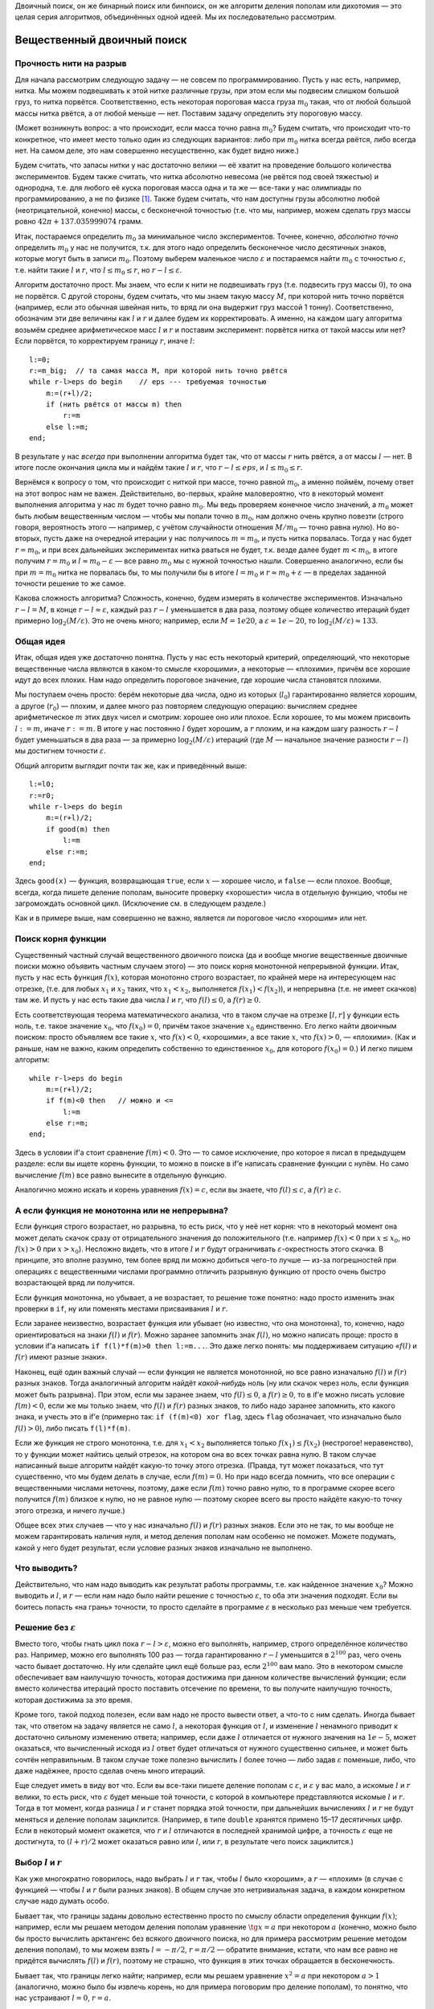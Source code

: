 Двоичный поиск, он же бинарный поиск или бинпоиск, он же алгоритм
деления пополам или дихотомия — это целая серия алгоритмов, объединённых
одной идеей. Мы их последовательно рассмотрим.

Вещественный двоичный поиск
===========================

Прочность нити на разрыв
------------------------

Для начала рассмотрим следующую задачу — не совсем по программированию.
Пусть у нас есть, например, нитка. Мы можем подвешивать к этой нитке
различные грузы, при этом если мы подвесим слишком большой груз, то
нитка порвётся. Соответственно, есть некоторая пороговая масса груза
:math:`m_0` такая, что от любой большой массы нитка рвётся, а от любой
меньше — нет. Поставим задачу определить эту пороговую массу.

(Может возникнуть вопрос: а что происходит, если масса точно равна
:math:`m_0`? Будем считать, что происходит что-то конкретное, что имеет
место только один из следующих вариантов: либо при :math:`m_0` нитка
всегда рвётся, либо всегда нет. На самом деле, это нам совершенно
несущественно, как будет видно ниже.)

Будем считать, что запасы нитки у нас достаточно велики — её хватит на
проведение большого количества экспериментов. Будем также считать, что
нитка абсолютно невесома (не рвётся под своей тяжестью) и однородна,
т.е. для любого её куска пороговая масса одна и та же — все-таки у нас
олимпиады по программированию, а не по физике [1]_. Также будем считать,
что нам доступны грузы абсолютно любой (неотрицательной, конечно) массы,
с бесконечной точностью (т.е. что мы, например, можем сделать груз массы
ровно :math:`42\pi+137.035999074` грамм.

Итак, постараемся определить :math:`m_0` за минимальное число
экспериментов. Точнее, конечно, *абсолютно точно* определить :math:`m_0`
у нас не получится, т.к. для этого надо определить бесконечное число
десятичных знаков, которые могут быть в записи :math:`m_0`. Поэтому
выберем маленькое число :math:`\varepsilon` и постараемся найти
:math:`m_0` с точностью :math:`\varepsilon`, т.е. найти такие :math:`l`
и :math:`r`, что :math:`l\leq m_0\leq r`, но
:math:`r-l\leq \varepsilon`.

Алгоритм достаточно прост. Мы знаем, что если к нити не подвешивать груз
(т.е. подвесить груз массы :math:`0`), то она не порвётся. С другой
стороны, будем считать, что мы знаем такую массу :math:`M`, при которой
нить точно порвётся (например, если это обычная швейная нить, то вряд ли
она выдержит груз массой 1 тонну). Соответственно, обозначим эти две
величины как :math:`l` и :math:`r` и далее будем их корректировать. А
именно, на каждом шагу алгоритма возьмём среднее арифметическое масс
:math:`l` и :math:`r` и поставим эксперимент: порвётся нитка от такой
массы или нет? Если порвётся, то корректируем границу :math:`r`, иначе
:math:`l`:

::

    l:=0;
    r:=m_big;  // та самая масса M, при которой нить точно рвётся
    while r-l>eps do begin    // eps --- требуемая точностью
        m:=(r+l)/2;
        if (нить рвётся от массы m) then
            r:=m
        else l:=m;
    end;

В результате у нас *всегда* при выполнении алгоритма будет так, что от
массы :math:`r` нить рвётся, а от массы :math:`l` — нет. В итоге после
окончания цикла мы и найдём такие :math:`l` и :math:`r`, что
:math:`r-l\leq eps`, и :math:`l\leq m_0\leq r`.

Вернёмся к вопросу о том, что происходит с ниткой при массе, точно
равной :math:`m_0`, а именно поймём, почему ответ на этот вопрос нам не
важен. Действительно, во-первых, крайне маловероятно, что в некоторый
момент выполнения алгоритма у нас :math:`m` будет точно равно
:math:`m_0`. Мы ведь проверяем конечное число значений, а :math:`m_0`
может быть любым вещественным числом — чтобы мы попали точно в
:math:`m_0`, нам должно очень крупно повезти (строго говоря, вероятность
этого — например, с учётом случайности отношения :math:`M/m_0` — точно
равна нулю). Но во-вторых, пусть даже на очередной итерации у нас
получилось :math:`m=m_0`, и пусть нитка порвалась. Тогда у нас будет
:math:`r=m_0`, и при всех дальнейших экспериментах нитка рваться не
будет, т.к. везде далее будет :math:`m<m_0`, в итоге получим
:math:`r=m_0` и :math:`l\approx m_0-\varepsilon` — все равно :math:`m_0`
мы с нужной точностью нашли. Совершенно аналогично, если бы при
:math:`m=m_0` нитка не порвалась бы, то мы получили бы в итоге
:math:`l=m_0` и :math:`r\approx m_0+\varepsilon` — в пределах заданной
точности решение то же самое.

Какова сложность алгоритма? Сложность, конечно, будем измерять в
количестве экспериментов. Изначально :math:`r-l=M`, в конце
:math:`r-l\approx \varepsilon`, каждый раз :math:`r-l` уменьшается в два
раза, поэтому общее количество итераций будет примерно
:math:`\log_2 (M/\varepsilon)`. Это не очень много; например, если
:math:`M=1e20`, а :math:`\varepsilon=1e-20`, то
:math:`\log_2 (M/\varepsilon)\approx 133`.

Общая идея
----------

Итак, общая идея уже достаточно понятна. Пусть у нас есть некоторый
критерий, определяющий, что некоторые вещественные числа являются в
каком-то смысле «хорошими», а некоторые — «плохими», причём все хорошие
идут до всех плохих. Нам надо определить пороговое значение, где хорошие
числа становятся плохими.

Мы поступаем очень просто: берём некоторые два числа, одно из которых
(:math:`l_0`) гарантированно является хорошим, а другое (:math:`r_0`) —
плохим, и далее много раз повторяем следующую операцию: вычисляем
среднее арифметическое :math:`m` этих двух чисел и смотрим: хорошее оно
или плохое. Если хорошее, то мы можем присвоить :math:`l:=m`, иначе
:math:`r:=m`. В итоге у нас постоянно :math:`l` будет хорошим, а
:math:`r` плохим, и на каждом шагу разность :math:`r-l` будет
уменьшаться в два раза — за примерно :math:`\log_2(M/\varepsilon)`
итераций (где :math:`M` — начальное значение разности :math:`r-l`) мы
достигнем точности :math:`\varepsilon`.

Общий алгоритм выглядит почти так же, как и приведённый выше:

::

    l:=l0;
    r:=r0;
    while r-l>eps do begin    
        m:=(r+l)/2;
        if good(m) then
            l:=m
        else r:=m;
    end;

Здесь ``good(x)`` — функция, возвращающая ``true``, если :math:`x` —
хорошее число, и ``false`` — если плохое. Вообще, всегда, когда пишете
деление пополам, выносите проверку «хорошести» числа в отдельную
функцию, чтобы не загромождать основной цикл. (Исключение см. в
следующем разделе.)

Как и в примере выше, нам совершенно не важно, является ли пороговое
число «хорошим» или нет.

Поиск корня функции
-------------------

Существенный частный случай вещественного двоичного поиска (да и вообще
многие вещественные двоичные поиски можно объявить частным случаем
этого) — это поиск корня монотонной непрерывной функции. Итак, пусть у
нас есть функция :math:`f(x)`, которая монотонно строго возрастает, по
крайней мере на интересующем нас отрезке, (т.е. для любых :math:`x_1` и
:math:`x_2` таких, что :math:`x_1<x_2`, выполняется
:math:`f(x_1)<f(x_2)`), и непрерывна (т.е. не имеет скачков) там же. И
пусть у нас есть такие два числа :math:`l` и :math:`r`, что
:math:`f(l)\leq0`, а :math:`f(r)\geq0`.

Есть соответствующая теорема математического анализа, что в таком случае
на отрезке :math:`[l,r]` у функции есть ноль, т.е. такое значение
:math:`x_0`, что :math:`f(x_0)=0`, причём такое значение :math:`x_0`
единственно. Его легко найти двоичным поиском: просто объявляем все
такие :math:`x`, что :math:`f(x)<0`, «хорошими», а все такие :math:`x`,
что :math:`f(x)>0`, — «плохими». (Как и раньше, нам не важно, каким
определить собственно то единственное :math:`x_0`, для которого
:math:`f(x_0)=0`.) И легко пишем алгоритм:

::

    while r-l>eps do begin    
        m:=(r+l)/2;
        if f(m)<0 then   // можно и <=
            l:=m
        else r:=m;
    end;

Здесь в условии if’а стоит сравнение :math:`f(m)<0`. Это — то самое
исключение, про которое я писал в предыдущем разделе: если вы ищете
корень функции, то можно в поиске в if’е написать сравнение функции с
нулём. Но само вычисление :math:`f(m)` все равно вынесите в отдельную
функцию.

Аналогично можно искать и корень уравнения :math:`f(x)=c`, если вы
знаете, что :math:`f(l)\leq c`, а :math:`f(r)\geq c`.

А если функция не монотонна или не непрерывна?
----------------------------------------------

Если функция строго возрастает, но разрывна, то есть риск, что у неё нет
корня: что в некоторый момент она может делать скачок сразу от
отрицательного значения до положительного (т.е. например :math:`f(x)<0`
при :math:`x\leq x_0`, но :math:`f(x)>0` при :math:`x>x_0`). Несложно
видеть, что в итоге :math:`l` и :math:`r` будут ограничивать
:math:`\varepsilon`-окрестность этого скачка. В принципе, это вполне
разумно, тем более вряд ли можно добиться чего-то лучше — из-за
погрешностей при операциях с вещественными числами программно отличить
разрывную функцию от просто очень быстро возрастающей вряд ли получится.

Если функция монотонна, но убывает, а не возрастает, то решение тоже
понятно: надо просто изменить знак проверки в ``if``, ну или поменять
местами присваивания :math:`l` и :math:`r`.

Если заранее неизвестно, возрастает функция или убывает (но известно,
что она монотонна), то, конечно, надо ориентироваться на знаки
:math:`f(l)` и :math:`f(r)`. Можно заранее запомнить знак :math:`f(l)`,
но можно написать проще: просто в условии if’а написать
``if f(l)*f(m)>0 then l:=m...``. Это даже легко понять: мы поддерживаем
ситуацию «\ :math:`f(l)` и :math:`f(r)` имеют разные знаки».

Наконец, ещё один важный случай — если функция не является монотонной,
но все равно изначально :math:`f(l)` и :math:`f(r)` разных знаков. Тогда
аналогичный алгоритм найдёт *какой-нибудь* ноль (ну или скачок через
ноль, если функция может быть разрывна). При этом, если мы заранее
знаем, что :math:`f(l)\leq 0`, а :math:`f(r)\geq 0`, то в if’е можно
писать условие :math:`f(m)<0`, если же мы только знаем, что :math:`f(l)`
и :math:`f(r)` разных знаков, то либо надо заранее запомнить, кто какого
знака, и учесть это в if’е (примерно так: ``if (f(m)<0) xor flag``,
здесь ``flag`` обозначает, что изначально было :math:`f(l)>0`), либо
писать ``f(l)*f(m)``.

Если же функция не строго монотонна, т.е. для :math:`x_1<x_2`
выполняется только :math:`f(x_1)\leq f(x_2)` (нестрогое! неравенство),
то у функции может найтись целый отрезок, на котором она во всех точках
равна нулю. В таком случае написанный выше алгоритм найдёт какую-то
точку этого отрезка. (Правда, тут может показаться, что тут существенно,
что мы будем делать в случае, если :math:`f(m)=0`. Но при надо всегда
помнить, что все операции с вещественными числами неточны, поэтому, даже
если :math:`f(m)` точно равно нулю, то в программе скорее всего
получится :math:`f(m)` близкое к нулю, но не равное нулю — поэтому
скорее всего вы просто найдёте какую-то точку этого отрезка, и ничего
лучше.)

Общее всех этих случаев — что у нас изначально :math:`f(l)` и
:math:`f(r)` разных знаков. Если это не так, то мы вообще не можем
гарантировать наличия нуля, и метод деления пополам нам особенно не
поможет. Можете подумать, какой у него будет результат, если условие
разных знаков изначально не выполнено.

Что выводить?
-------------

Действительно, что нам надо выводить как результат работы программы,
т.е. как найденное значение :math:`x_0`? Можно выводить и :math:`l`, и
:math:`r` — если нам надо было найти решение с точностью
:math:`\varepsilon`, то оба эти значения подходят. Если вы боитесь
попасть «на грань» точности, то просто сделайте в программе
:math:`\varepsilon` в несколько раз меньше чем требуется.

Решение без :math:`\varepsilon`
-------------------------------

Вместо того, чтобы гнать цикл пока :math:`r-l>\varepsilon`, можно его
выполнять, например, строго определённое количество раз. Например, можно
его выполнять 100 раз — тогда гарантированно :math:`r-l` уменьшится в
:math:`2^{100}` раз, чего очень часто бывает достаточно. Ну или сделайте
цикл ещё больше раз, если :math:`2^{100}` вам мало. Это в некотором
смысле обеспечивает вам наилучшую точность, которая достижима при данном
количестве вычислений функции; если вместо количества итераций просто
поставить отсечение по времени, то вы получите наилучшую точность,
которая достижима за это время.

Кроме того, такой подход полезен, если вам надо не просто вывести ответ,
а что-то с ним сделать. Иногда бывает так, что ответом на задачу
является не само :math:`l`, а некоторая функция от :math:`l`, и
изменение :math:`l` ненамного приводит к достаточно сильному изменению
ответа; например, если даже :math:`l` отличается от нужного значения на
:math:`1e{-}5`, может оказаться, что вычисленный исходя из :math:`l`
ответ будет отличаться от нужного существенно сильнее, и может быть
сочтён неправильным. В таком случае тоже полезно вычислить :math:`l`
более точно — либо задав :math:`\varepsilon` поменьше, либо, что даже
надёжнее, просто сделав очень много итераций.

Еще следует иметь в виду вот что. Если вы все-таки пишете деление
пополам с :math:`\varepsilon`, и :math:`\varepsilon` у вас мало, а
искомые :math:`l` и :math:`r` велики, то есть риск, что
:math:`\varepsilon` будет меньше той точности, с которой в компьютере
представляются искомые :math:`l` и :math:`r`. Тогда в тот момент, когда
разница :math:`l` и :math:`r` станет порядка этой точности, при
дальнейших вычислениях :math:`l` и :math:`r` не будут меняться и деление
пополам зациклится. (Например, в типе ``double`` хранятся примено 15–17
десятичных цифр. Если в некоторый момент окажется, что :math:`r` и
:math:`l` отличаются в последней хранимой цифре, а точность
:math:`\varepsilon` еще не достигнута, то :math:`(l+r)/2` может
оказаться равно или :math:`l`, или :math:`r`, в результате чего поиск
зациклится.)

Выбор :math:`l` и :math:`r`
---------------------------

Как уже многократно говорилось, надо выбрать :math:`l` и :math:`r` так,
чтобы :math:`l` было «хорошим», а :math:`r` — «плохим» (в случае с
функцией — чтобы :math:`l` и :math:`r` были разных знаков). В общем
случае это нетривиальная задача, в каждом конкретном случае надо думать
особо.

Бывает так, что границы заданы довольно естественно просто по смыслу
области определения функции :math:`f(x)`; например, если мы решаем
методом деления пополам уравнение :math:`\tg x=a` при некотором
:math:`a` (конечно, можно было бы просто вычислить арктангенс без
всякого двоичного поиска, но для примера рассмотрим решение методом
деления пополам), то мы можем взять :math:`l=-\pi/2`, :math:`r=\pi/2` —
обратите внимание, кстати, что нам все равно не придётся вычислять
:math:`f(l)` и :math:`f(r)`, поэтому не страшно, что функция в этих
точках обращается в бесконечность.

Бывает так, что границы легко найти; например, если мы решаем уравнение
:math:`x^2=a` при некотором :math:`a>1` (аналогично, можно было бы
извлечь корень, но для примера поговорим про деление пополам), то
понятно, что нас устраивают :math:`l=0`, :math:`r=a`.

Но важно также понимать, что совершенно не страшно завысить начальные
значения :math:`l` и/или :math:`r` даже на несколько порядков величины —
все равно деление пополам очень быстро сходится. Например, пусть вы
знаете, что :math:`f(0)\leq 0` (и поэтому берете :math:`l=0`), но вам
сложно оценить, при каком :math:`r` получится :math:`f(r)\geq 0`. Бывает
так, что вы понимаете, что в вашей задаче ответ не может быть больше,
например, :math:`1e20` (вообще, это должна быть какая-то нетривиальная
задача, чтобы ответ был больше :math:`1e20`, если все входные данные не
очень велики), то берите :math:`r=1e20`. Или даже :math:`1e100`. Это все
не очень страшно, вы просто добавите себе пару сотен лишних итераций;
если функция вычисляется быстро, то сотня лишних итераций не страшна.
Правда, в этом случае вам надо быть абсолютно уверенным, что при
достаточно больших аргументах функция все-таки становится положительной,
а то вдруг она вообще всегда отрицательна...

Целочисленный двоичный поиск
============================

Теперь перейдём к целочисленному бинарному поиску — поиску, в котором
нам требуется найти некоторое целое число. Как ни странно, этот вариант
оказывается сложнее вещественного поиска.

Опять порог разрыва нити
------------------------

Для начала вернёмся к нашей задаче про прочность однородной невесомой
нити. Но пусть теперь мы не можем подвесить к ней произвольный груз, а
только груз массой в целое число грамм.

Прежде чем обсуждать, как решить эту задачу, обсудим, а *что же,
собственно, мы хотим получить*? Бессмысленно теперь спрашивать
критическую массу, т.к. она, вообще говоря, может быть вещественной. Но
понятно, что у нас до некоторой массы (:math:`m_*`) *включительно* нить
рваться не будет, а вот начиная с массы :math:`(m_*+1)` *включительно* и
выше нить рваться будет. Поэтому нас будут интересовать именно две такие
*соседние* массы :math:`l` и :math:`r` (соседние в том смысле, что
:math:`r=l+1`), что при массе :math:`l` нить ещё не рвётся, а вот при
массе :math:`r` нить уже рвётся.

Заметьте, что постановка вопроса абсолютно симметрична относительно
:math:`l` и :math:`r`: нельзя сказать, что правильный ответ :math:`l`,
но не :math:`r`; точно также нельзя сказать, что правильный ответ
:math:`r`, а не :math:`l`. Мы можем ставить два симметричных вопроса:
«при какой максимальной массе нить ещё не рвётся» (и ответ будет
:math:`l`) или «при какой минимальной массе нить уже рвётся» (и ответ
будет :math:`r`). Они оба симметричны, поэтому бессмысленно говорить,
что какой-то из них более правильный или более логичный, поэтому и
бессмысленно говорить, что :math:`l` или :math:`r` более правильный или
логичный ответ. Поэтому мы будем искать именно такую *пару* чисел
:math:`l` и :math:`r`, а не какое-то одно число.

Как это делать? Кажется достаточно просто:

::

    l:=0;
    r:=m_big;  // какая-нибудь масса M, при которой нить точно рвётся
    while ??? do begin    
        m:=(r+l) div 2;
        if (нить рвётся от массы m) then
            r:=m
        else l:=m;
    end;

Но что написать в условие? Как мы уже обсудили выше, мы хотим найти два
соседних числа :math:`l` и :math:`r`. Поэтому цикл будем выполнять пока
:math:`r-l>1` (или, что то же самое :math:`r>l+1`), т.е. пока они ещё не
стали соседними. В результате у нас всегда поддерживается состояние «от
массы :math:`l` нить не рвётся, а от массы :math:`r` нить рвётся».

На каждом шагу расстояние между :math:`l` и :math:`r`
уменьшается…Уменьшается ли? Понятно, что оно не может уменьшаться до
бесконечности: и :math:`l` и :math:`r` целые числа. Поэтому ясно, что в
некоторый момент окажется, что :math:`m=l` или :math:`m=r` и расстояние
перестанет уменьшаться. Но также несложно видеть, что **если
:math:`r-l>1`, то :math:`l<m<r`**, причём неравенства строгие. Т.е. *в
этой реализации* бинарного поиска всегда внутри цикла будет
:math:`l<m<r` со строгими неравенствами, и поэтому расстояние будет
уменьшаться.

Но это очень важный момент. Если бы мы в какой-нибудь другой задаче
написали бы цикл с другим условием

::

    // НЕПРАВИЛЬНЫЙ КОД!
    ...
    while r>l do begin    
        m:=(r+l) div 2;
        if ... then
            r:=m
        else l:=m;
    end;

то программа очень легко могла бы зациклиться. Действительно, в какой-то
момент окажется :math:`l=r-1` (например, :math:`l=4`, :math:`r=5`).
Тогда получится :math:`m=l` (в примере :math:`m=9{ div } 2=4=l`),
выполнится вторая ветка if’а, и в результате ни :math:`l`, ни :math:`r`
не изменятся (останется :math:`l=4`, :math:`r=5`). Цикл выполнится ещё
раз с тем же результатом, и так далее.

Это есть первая ловушка, в которую вы можете попасть, когда пишете
деление пополам: когда :math:`l` и :math:`r` сходятся очень близко, в
очередной момент может оказаться, что за одну итерацию ни :math:`l`, ни
:math:`r` не изменились, и программа зацикливается. Всегда помните про
это, если будете выдумывать свой способ написания бинарного поиска (хотя
это стоит делать только в совсем особенных случаях); в частности,
никогда не пишете деление пополам с условием ``while r>l`` (или
``while r<>l`` или ему эквивалентным).

Итак, правильное решение задачи о целочисленном пределе прочности нити
следующее:

::

    l:=0;
    r:=m_big;  // какая-нибудь масса M, при которой нить точно рвётся
    while r-l>1 do begin    
        m:=(r+l) div 2;
        if (нить рвётся от массы m) then
            r:=m
        else l:=m;
    end;

Это действительно корректное решение, оно действительно работает. За
какое время? Несложно видеть, что за :math:`O(\log M)` — каждая итерация
уменьшает разницу :math:`r-l` примерно в два раза.

Общий случай
------------

Аналогично вещественному двоичному поиску, тут тоже можно сформулировать
алгоритм в общем случае. Итак, пусть у нас все целые числа разделены на
две категории: «хорошие» и «плохие», при этом все хорошие идут до всех
плохих, и мы знаем два числа: :math:`l_0` — хорошее, и :math:`r_0` —
плохое.

Нам надо найти границу между хорошими и плохими числами, т.е. такое
хорошее число :math:`l` и такое плохое число :math:`r`, что
:math:`r-l=1`. (Как и выше, постановка задачи симметрична относительно
:math:`l` и :math:`r`.) Решение понятно:

::

    l:=l0;
    r:=r0;  
    while r-l>1 do begin    
        m:=(r+l) div 2;
        if good(m) then
            l:=m
        else r:=m;
    end;

Это можно называть *поиском скачка монотонной логической функции*. В том
смысле, что у вас есть функция ``good``, она логическая, т.е. возвращает
значение логического (``boolean``) типа, и она монотонная, т.е. если
:math:`i<j`, то :math:`good(i)\geq good(j)` (мы считаем, что
:math:`\verb'true'>\verb'false'`; функция получается «убывающей», но
могла бы быть и возрастающей, что соответствовало бы тому, что сначала
идут плохие числа, а потом хорошие, и потребовалось бы просто поменять
местами :math:`l` и :math:`r` в ветках if’а). И нам надо найти её
скачок, т.е. два таких соседних числа :math:`l` и :math:`r`, что
:math:`good(l)=true`, а :math:`good(r)=false`.

Обратите внимание на ещё один важный момент. Приведённая выше программа
никогда не будет вызывать функцию ``good`` с аргументами :math:`l_0` или
:math:`r_0`; важны только значения для промежуточных аргументов. Проще
говоря, не важно, являются ли :math:`l_0` и :math:`r_0` хорошими или
плохими числами — главное, чтобы между ними все хорошие шли до всех
плохих. Фактически, мы мысленно подразумеваем, что :math:`l_0` хорошее,
а :math:`r_0` плохое, но никогда это не проверяем. (Аналогично замечанию
про тангенс выше в вещественном поиске.) Это нам будет важно в
дальнейшем.

Что же является ответом?
------------------------

В вещественном двоичном поиске :math:`l` и :math:`r` различались
несущественно — разница между ними была меньше :math:`\varepsilon`, и
поэтому было все равно, какое из чисел выводить. Но в целочисленном
двоичном поиске :math:`l` и :math:`r` различаются существенно, и поэтому
вопрос о том, что из них считать ответом, нетривиален.

Но, как я уже неоднократно писал выше, с точки зрения бинарного поиска
:math:`l` и :math:`r` равнозначны. Поэтому решение о том, что считать
ответом, зависит от той задачи, в которой вы решили применить бинарный
поиск. Могут быть задачи, где ответом будет наибольшее хорошее число —
тогда ответ будет :math:`l` (например, если бы в задаче про нитку стоял
бы вопрос «какой максимальный целочисленный вес выдерживает нить?»).
Могут быть задачи, где ответом будет наименьшее плохое число — тогда
ответ будет :math:`r`. Могут быть задачи, где ответ вычисляется
как-нибудь ещё более сложно, и т.д.

Главное — что бинарный поиск вам нашёл границу «хороших» и «плохих»
чисел, а что делать с этим дальше — уже ваше дело, зависит от задачи.

Поиск элемента в отсортированном массиве
========================================

Постановка задачи
-----------------

Очень важный частный случай бинарного поиска — это поиск заданного
элемента в отсортированном массиве. В простейшей постановке задача
звучит так. Вам дан массив :math:`a`, и гарантируется, что он
отсортирован по неубыванию: :math:`a[i]\leq a[j]` если :math:`i<j`.
Кроме того, вам дано число :math:`x`, и от вас требуется найти такой
индекс :math:`i`, что :math:`a[i]=x`, или сообщить, что такого индекса
нет.

Нередко, когда говорят о бинпоиске, имеют в виду именно эту задачу, но
написать программу двоичного поиска элемента в отсортированном массиве,
не учитывая то, что говорилось выше, — очень сложно [2]_.

Но с учётом того, что мы уже знаем, написать эту программу становится
очень легко. Надо только определить, какие числа мы будем считать
«хорошими», а какие — «плохими». Давайте, например, определим так:
«хорошими» мы будем считать такие числа :math:`i`, что :math:`a[i]<x`, а
«плохими» — такие, что :math:`a[i]\geq x`. (Обратите внимание, что
хорошими и плохими мы называем *индексы* массива, а не сами значения
массива.) В результате у нас все хорошие значения будут идти до плохих
значений, и можно применить деление пополам.

Заметим, что, в отличие от вещественного двоичного поиска, здесь
довольно важно, к какому варианту отнести ситуацию точного равенства
:math:`a[i]=x`, т.к. такие элементы вполне могут существовать, и, более
того, их может быть несколько. Пока поступим так, как написано выше:
будем считать такие индексы плохими; подробнее обсудим ниже.

Только чему взять равным :math:`l_0` и :math:`r_0`? Вспомним, что
бинарному поиску не важно, хорошие или плохие числа :math:`l_0` и
:math:`r_0` — важны только промежуточные числа. Поэтому — внимание! —
можно взять :math:`l_0=0`, а :math:`r_0=N+1`, если элементы в массиве у
нас занумерованы от :math:`1` до :math:`N`.

Т.е. мы берём :math:`l_0` перед первым элементом массива, а :math:`r_0`
— после последнего. Можно мысленно считать, что перед первым элементом
массива у нас идёт бесконечно большое отрицательное число (которое
меньше всех других и гарантированно меньше :math:`x`), а после
последнего — бесконечно большое положительное число. Мы все равно
никогда не будем реально проверять, чему равно :math:`a[l_0]` или
:math:`a[r_0]`.

Итоговый код получается следующий:

::

    l:=0;
    r:=n+1;  
    while r-l>1 do begin    
        m:=(r+l) div 2;
        if a[m]<x then
            l:=m
        else r:=m;
    end;

А что является тут ответом?
---------------------------

Напомним постановку задачи: надо найти такой индекс :math:`i`, что
:math:`a[i]=x`, либо сообщить, что такого нет. Как это сделать?

Вспомним определение хороших и плохих чисел: :math:`a[l]<x`, а
:math:`a[r]\geq x` всегда. Поэтому в конце, когда :math:`r=l+1`, это
значит, что мы нашли два числа подряд такие, что одно меньше :math:`x`,
а второе — больше или равно :math:`x`.

Тогда понятно, что если :math:`a[r]=x`, то ответ — :math:`r`, иначе
такого индекса нет. Правда, есть сложность: может оказаться
:math:`r=r_0=N+1` (если :math:`x` больше всех элементов массива, см.
также ниже). Это надо не забыть и явно проверить, чтобы не получить
выход за пределы массива.

Левый и правый двоичные поиски
------------------------------

Из написанного выше несложно видеть, что, если искомое число в массиве
есть, то мы не просто его найдём, но найдём *самое левое* (т.е. с
наименьшим индексом) его вхождение.

А если мы хотим найти *самое правое*? Это тоже довольно легко: просто
надо :math:`i` считать хорошим числом, если :math:`a[i]=x`, т.е.
поменять строгое на нестрогое неравенство и наоборот в определении
хороших и плохих чисел. Индекс будем считать хорошим, если
:math:`a[i]\leq x`, и плохим наоборот. Получаем следующее решение:

::

    l:=0;
    r:=n+1;  
    while r-l>1 do begin    
        m:=(r+l) div 2;
        if a[m]<=x then    // отличие только в этой строчке!
            l:=m
        else r:=m;
    end;

(Чтобы определить ответ, проверять теперь надо, конечно, :math:`a[l]`:
если он равен :math:`x`, то искомый индекс — :math:`l`, иначе число
:math:`x` в массиве отсутствует. Тут также придётся особо проверить
случай :math:`l=0`.)

Эти два варианта двоичного поиска называются *левым* и *правым* двоичным
поиском.

Бинарный поиск как поиск места вставки
--------------------------------------

Давайте ещё обсудим более подробно, что же именно происходит, если
нужный элемент в массиве не найден. Тогда мы находим два таких соседних
индекса :math:`l` и :math:`r`, что :math:`a[l]<x`, а :math:`a[r]>x`. Это
можно определить так: мы находим то место, куда надо было бы вставить
значение :math:`x`, если бы мы хотели вставить его в массив, сохранив
отсортированность — а именно, его надо вставить между элементами
:math:`l` и :math:`r`.

В частности, может оказаться, что :math:`l=0` и :math:`r=1` — это
значит, что :math:`x` меньше всех элементов массива. Может оказаться,
что :math:`l=n`, :math:`r=n+1` — т.е. :math:`x` больше всех элементов
массива. Но утверждение, что мы нашли место, куда надо было бы вставить
:math:`x`, верно во всех случаях, и это зачастую оказывается полезно.

В частности, обратите внимание, что, например, правый поиск работал бы,
даже если бы мы взяли :math:`l_0=1`, но тогда мы не смогли бы отличить
ситуацию «\ :math:`x` надо вставить перед первым элементом» и
«\ :math:`x` надо вставить сразу после первого элемента». Аналогично,
левый поиск работал бы, если бы мы взяли :math:`r_0=n`, но мы бы не
отличили случай «\ :math:`x` надо вставить после всех элементов» и
«\ :math:`x` надо вставить перед последним».

Терминология поиска места, куда надо вставить :math:`x`, также
достаточно просто работает и в случае, когда :math:`x` найдено. Для
левого поиска получается :math:`l` равно последней позиции перед первым
вхождением :math:`x`, а :math:`r` — первому вхождению :math:`x`. Таким
образом, левый поиск показывает, куда надо было бы вставить число
:math:`x`, чтобы сохранить упорядоченность, причём если такие элементы в
массиве уже есть, то надо вставить перед первым таким элементом.
Аналогично, правый поиск ищет, куда надо вставить число :math:`x`, чтобы
сохранить упорядоченность, причём если такие элементы в массиве уже
есть, то он пытается вставить после последнего из них.

Ошибки в целочисленном бинарном поиске
--------------------------------------

Выше приведён очень простой и надёжный код поиска элемента в
отсортированном массиве. В принципе, есть много разных других способов
реализации, но многие из них сложнее или менее надёжные; не случайно эта
задача считается весьма сложной.

Упомяну несколько вариантов кода, которые могут показаться разумными, но
которые тем не менее имеют те или иные недостатки или вообще не
работают.

Во-первых, может появиться желание во внутреннем if’е разобрать случай
точного попадания в :math:`x`: если :math:`a[m]=x`, то прервать работу.
Это имеет три недостатка. Во-первых, теперь теряются преимущества левого
и правого поисков; вы никогда не можете быть уверены, какое вхождение вы
найдёте, если их несколько. Во-вторых, может возникнуть желание писать
цикл с условием ``while l<>r`` или даже ``while l<=r`` («пока ещё
остаются нерассмотренные элементы»), но тогда есть, как указывалось
выше, риск зацикливания. В-третьих, код становится в полтора раза
сложнее из-за лишнего условия.

Ещё стандартный подход — взять изначально :math:`l=1`, :math:`r=n`. Это
имеет два недостатка. Во-первых, вы не сможете отделить случаи
«\ :math:`x` меньше всех элементов массива» и «\ :math:`x` надо вставить
между первым и вторым элементами», и аналогично не сможете отличить
случаи «\ :math:`x` больше всех элементов массива» и «\ :math:`x` надо
вставить между последние и предпоследним элементами». Более того, если
:math:`x` все-таки нашёлся, то он может быть как в элементе :math:`l`,
так и в элементе :math:`r`, поэтому после основного цикла поиска
потребуется ещё одна проверка.

Есть ещё один вариант, который долгое время считался «совсем
правильным». Идея состоит в том, чтобы поддерживать :math:`l` и
:math:`r` так, чтобы искомое число :math:`x`, если оно есть в массиве,
лежало бы в *полуинтервале* индексов :math:`[l,r)`, т.е. что искомый
индекс :math:`i` удовлетворяет условию :math:`l\leq i<r`. (Аналогично
можно требовать полуинтервал :math:`(l,r]`). Это довольно хороший
подход, код получается в точности таким же, как указано выше, только с
другой инициализацией :math:`l` — можно взять :math:`l=1` (для
:math:`(l,r]` можно взять :math:`r=n`). Получается правый поиск (для
:math:`(l,r]` — левый), и единственная проблема — невозможно отличить
случай «\ :math:`x` меньше всех элементов массива» и «\ :math:`x` надо
вставить между первым и вторым элементами» (для :math:`(l,r]` — два
симметричных случая на другом конце массива).

Кстати, в бинарном поиске, даже написанном выше, есть ещё одна проблема
(от неё даже не так давно страдали библиотечные функции двоичного
поиска). При вычислении :math:`(l+r){ div }2` может произойти
целочисленное переполнение — если изначально :math:`r` было очень близко
к максимальному числу, которое можно сохранить в вашем целочисленном
типе. В реальных олимпиадных задачах это встречается весьма редко, и
решается обычно просто — просто используйте больший тип данных. Но есть
и вариант без использовать большего типа данных — можно просто написать
:math:`l+(r-l){ div } 2`.

Деление пополам по ответу
=========================

Деление пополам по ответу — это важный способ применения деления
пополам. Фактически, это применение приведённых выше кодов с функцией
:math:`good`, только в ситуации, когда значение функции :math:`good`
вычисляется сложным образом.

Рассмотрим классический пример. Есть :math:`N` прямоугольных листов
бумаги («дипломов») одинакового размера :math:`w\times h`. Можно купить
квадратную доску размера :math:`L\times L`, повесить её на стену так,
чтобы одна сторона была горизонтальной, а другая вертикальной, и на эту
доску повесить эти дипломы так, чтобы они не перекрывались. При этом
дипломы тоже надо повесить не поворачивая: сторона :math:`w` должна быть
горизонтальной, а сторона :math:`h` — вертикальной. Какой минимальный
размер доски (:math:`L`) требуется, чтобы повесить все дипломы?

Понятно, что дипломы надо вешать на доску один вплотную к другому
начиная с угла — так, что они будут образовывать решётку с шагом по
горизонтали :math:`w`, а по вертикали — :math:`h`. Предположим, что мы
выбрали некоторый размер доски :math:`L`. Сколько максимум дипломов
можно на неё повесить? Несложно видеть, что ответом будет
:math:`(L{ div }h)\cdot(L{ div }w)`.

Итак, мы научились решать задачу, в некотором смысле обратную данной: по
размеру доски мы научились определять количество дипломов. Но нам надо
решить обратную задачу: по количеству дипломов найти размер доски.

Понятно, что чем больше будет размер доски, тем больше будет дипломов, и
наоборот. Поэтому мы можем применить бинарный поиск. А именно, мы знаем,
что доска размера 0 нам точно не подходит. Доска некоторого большого
размера (например, :math:`Nw+Nh`) нам точно подходит. Объявим все
размеры досок, которые нам подходят, «хорошими», а все размеры, которые
нам не подходят — «плохими». Ясно, что все плохие числа идут до хороших.
Поэтому делением пополам мы можем найти границу — два соседних числа,
одно из которых плохое, а другое — хорошее. Далее очевидно, что это
хорошее число и будет ответом:

::

    function good(x:integer):boolean;
    var nn:integer;
    begin
    nn:=(x div w)*(x div h); // столько дипломов можно повесить на доску размера x
    result:=nn>=n; // если это >= чем общее число дипломов, то да
    end;

    ...

    l:=0;
    r:=n*w+n*h;  
    while r-l>1 do begin    
        m:=(r+l) div 2;
        if good(m) then
            r:=m
        else l:=m;
    end;
    writeln(r);

То есть мы просто задаём конкретную реализацию функции ``good``, которая
будет определять, может ли быть наше число ответом.

Это и называется делением пополам по ответу. Вы пишете функцию, которая
проверяет, может ли быть некоторое число ответом. И вы доказываете, что
все ответы идут после всех «не-ответов». Поэтому вы объявляете все
ответы «хорошими», «не-ответы» — плохими, и запускаете деление пополам
для поиска границы.

Аналогично можно писать деление пополам по ответу и в случаях, когда
ответ является вещественным числом.

(Вообще, мы фактически вернулись к тому же, с чего начинали: если вы
вспомните задачу о разрыве нитки, которую мы обсуждали вначале, то
фактически там мы и реализовывали деление пополам по ответу.)

.. [1]
   Реальные нитки неоднородны и :math:`m_0` зависит от куска. См.
   *Всероссийские олимпиады по физике, 1992-2001* под ред. С. М. Козела,
   В. П. Слободянина, часть 2, задача 10.17.

.. [2]
   Д. Кнут утверждает, что, хотя первый раз двоичный поиск был
   опубликован в 1946 году, первая реализация двоичного поиска *без
   ошибок* появилась только в 1962 году. Есть ещё один известный
   эксперимент, что только 10% программистов могут написать двоичный
   поиск без багов. См. подробнее ``http://habrahabr.ru/post/91605/`` и
   указанные там ссылки.
